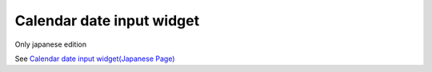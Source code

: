 =====================================================
Calendar date input widget
=====================================================

Only japanese edition

See `Calendar date input widget(Japanese Page) <https://nablarch.github.io/docs/LATEST/doc/development_tools/ui_dev/doc/reference_jsp_widgets/field_calendar.html>`_


